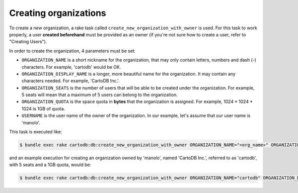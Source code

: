 Creating organizations
======================

To create a new organization, a rake task called ``create_new_organization_with_owner`` is used. For this task to work properly, a user **created beforehand** must be provided as an owner (if you're not sure how to create a user, refer to "Creating Users").

In order to create the organization, 4 parameters must be set:

* ``ORGANIZATION_NAME`` is a short nickname for the organization, that may only contain letters, numbers and dash (-) characters. For example, 'cartodb' would be OK.
* ``ORGANIZATION_DISPLAY_NAME`` is a longer, more beautiful name for the organization. It may contain any characters needed. For example, 'CartoDB Inc.'.
* ``ORGANIZATION_SEATS`` is the number of users that will be able to be created under the organization. For example, 5 seats will mean that a maximum of 5 users can belong to the organization.
* ``ORGANIZATION_QUOTA`` is the space quota in **bytes** that the organization is assigned. For example, 1024 * 1024 * 1024 is 1GB of quota.
* ``USERNAME`` is the user name of the owner of the organization. In our example, let's assume that our user name is 'manolo'.

This task is executed like:

.. code-block:: bash

  $ bundle exec rake cartodb:db:create_new_organization_with_owner ORGANIZATION_NAME="<org_name>" ORGANIZATION_DISPLAY_NAME="<org_display_name>" ORGANIZATION_SEATS="<org_seats>" ORGANIZATION_QUOTA="<org_quota>" USERNAME="<username>"


and an example execution for creating an organization owned by 'manolo', named 'CartoDB Inc.', referred to as 'cartodb', with 5 seats and a 1GB quota, would be:

.. code-block:: bash

  $ bundle exec rake cartodb:db:create_new_organization_with_owner ORGANIZATION_NAME="cartodb" ORGANIZATION_DISPLAY_NAME="CartoDB Inc." ORGANIZATION_SEATS="5" ORGANIZATION_QUOTA="1073741824" USERNAME="manolo"
